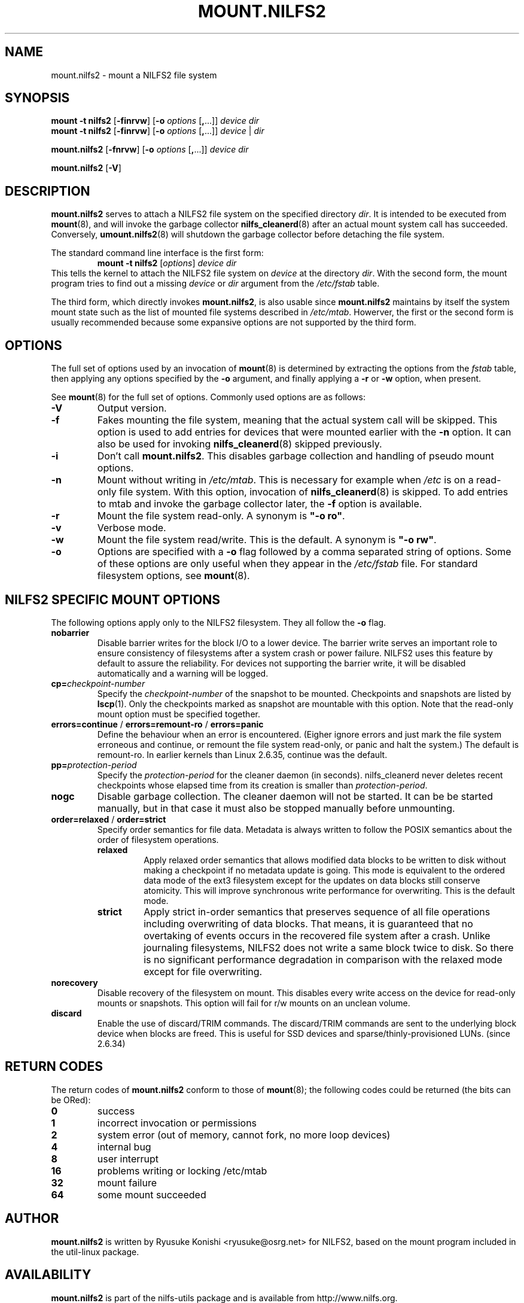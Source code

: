 .\"  Copyright (C) 2007-2008 Nippon Telegraph and Telephone Corporation.
.\"  Written by Ryusuke Konishi <ryusuke@osrg.net>
.\"
.TH MOUNT.NILFS2 8 "May 2008" "nilfs-utils version 2.0"
.SH NAME
mount.nilfs2 \- mount a NILFS2 file system
.SH SYNOPSIS
.B mount -t nilfs2
[\fB\-finrvw\fP] [\fB\-o\fP \fIoptions\fP [\fB,\fP...]] \fIdevice\fP \fIdir\fP
.br
.B mount -t nilfs2
[\fB\-finrvw\fP] [\fB\-o\fP \fIoptions\fP [\fB,\fP...]] \fIdevice\fP | \fIdir\fP
.sp
.B mount.nilfs2
[\fB\-fnrvw\fP] [\fB\-o\fP \fIoptions\fP [\fB,\fP...]] \fIdevice\fP \fIdir\fP
.sp
.B mount.nilfs2
[\fB\-V\fP]
.SH DESCRIPTION
.B mount.nilfs2
serves to attach a NILFS2 file system on the specified directory
\fIdir\fP. It is intended to be executed from \fBmount\fP(8), and will
invoke the garbage collector \fBnilfs_cleanerd\fP(8) after an actual
mount system call has succeeded.  Conversely, \fBumount.nilfs2\fP(8)
will shutdown the garbage collector before detaching the file system.
.PP
The standard command line interface is the first form:
.RS
.br
.BI "mount \-t nilfs2" " \fR[\fPoptions\fR]\fP device dir"
.RE
This tells the kernel to attach the NILFS2 file system on \fIdevice\fP
at the directory \fIdir\fP.  With the second form, the mount program
tries to find out a missing \fIdevice\fP or \fIdir\fP argument from
the \fI/etc/fstab\fP table.
.PP
The third form, which directly invokes \fBmount.nilfs2\fP, is also
usable since \fBmount.nilfs2\fP maintains by itself the system mount
state such as the list of mounted file systems described in
\fI/etc/mtab\fP. Howerver, the first or the second form is usually
recommended because some expansive options are not supported by the
third form.
.SH OPTIONS
The full set of options used by an invocation of \fBmount\fP(8) is
determined by extracting the options from the \fIfstab\fP table, then
applying any options specified by the \fB\-o\fP argument, and finally
applying a \fB\-r\fP or \fB\-w\fP option, when present.
.PP
See \fBmount\fP(8) for the full set of options.  Commonly used options
are as follows:
.TP
.B \-V
Output version.
.TP
.B \-f
Fakes mounting the file system, meaning that the actual system call
will be skipped.  This option is used to add entries for devices that
were mounted earlier with the \fB-n\fP option. It can also be used for
invoking \fBnilfs_cleanerd\fP(8) skipped previously.
.TP
.B \-i
Don't call \fBmount.nilfs2\fP.  This disables garbage collection
and handling of pseudo mount options.
.TP
.B \-n
Mount without writing in \fI/etc/mtab\fP.  This is necessary for
example when \fI/etc\fP is on a read-only file system.  With this
option, invocation of \fBnilfs_cleanerd\fP(8) is skipped.
To add entries to mtab and invoke the garbage collector later, the
\fB-f\fP option is available.
.TP
.B \-r
Mount the file system read-only.  A synonym is \fB"\-o ro"\fP.
.TP
.B \-v
Verbose mode.
.TP
.B \-w
Mount the file system read/write. This is the default. A synonym is
\fB"\-o rw"\fP.
.TP
.B \-o
Options are specified with a \fB\-o\fP flag followed by a comma
separated string of options.  Some of these options are only useful
when they appear in the \fI/etc/fstab\fP file.  For standard
filesystem options, see \fBmount\fP(8).
.SH "NILFS2 SPECIFIC MOUNT OPTIONS"
The following options apply only to the NILFS2 filesystem.  They all
follow the \fB\-o\fP flag.
.TP
.BR nobarrier
Disable barrier writes for the block I/O to a lower
device.  The barrier write serves an important role to ensure
consistency of filesystems after a system crash or power failure.
NILFS2 uses this feature by default to assure the reliability.  For
devices not supporting the barrier write, it will be disabled
automatically and a warning will be logged.
.TP
.BR cp=\fP\fIcheckpoint-number\fP
Specify the \fIcheckpoint-number\fP of the snapshot to be mounted.
Checkpoints and snapshots are listed by \fBlscp\fP(1).  Only the
checkpoints marked as snapshot are mountable with this option.  Note
that the read-only mount option must be specified together.
.TP
.BR errors=continue " / " errors=remount-ro " / " errors=panic
Define the behaviour when an error is encountered.  (Eigher ignore
errors and just mark the file system erroneous and continue, or
remount the file system read-only, or panic and halt the system.)  The
default is remount-ro.  In earlier kernels than Linux 2.6.35, continue
was the default.
.TP
.BR pp=\fP\fIprotection-period\fP
Specify the \fIprotection-period\fP for the cleaner daemon (in
seconds). nilfs_cleanerd never deletes recent checkpoints whose
elapsed time from its creation is smaller than
\fIprotection-period\fP.
.TP
.BR nogc
Disable garbage collection. The cleaner daemon will not be started.
It can be be started manually, but in that case it must also be
stopped manually before unmounting.
.TP
.BR order=relaxed " / " order=strict
Specify order semantics for file data.  Metadata is always written to
follow the POSIX semantics about the order of filesystem operations.
.RS
.TP
.B relaxed
Apply relaxed order semantics that allows modified data blocks to be
written to disk without making a checkpoint if no metadata update is
going.  This mode is equivalent to the ordered data mode of the ext3
filesystem except for the updates on data blocks still conserve
atomicity.  This will improve synchronous write performance for
overwriting.  This is the default mode.
.TP
.B strict
Apply strict in-order semantics that preserves sequence of all file
operations including overwriting of data blocks.  That means, it is
guaranteed that no overtaking of events occurs in the recovered file
system after a crash.  Unlike journaling filesystems, NILFS2 does not
write a same block twice to disk.  So there is no significant
performance degradation in comparison with the relaxed mode except for
file overwriting.
.RE
.TP
.BR norecovery
Disable recovery of the filesystem on mount.  This disables every
write access on the device for read-only mounts or snapshots.  This
option will fail for r/w mounts on an unclean volume.
.TP
.BR discard
Enable the use of discard/TRIM commands.  The discard/TRIM commands are
sent to the underlying block device when blocks are freed.  This is
useful for SSD devices and sparse/thinly-provisioned LUNs. (since 2.6.34)
.SH RETURN CODES
The return codes of \fBmount.nilfs2\fP conform to those of
\fBmount\fP(8); the following codes could be returned (the bits can be
ORed):
.TP
.BR 0
success
.TP
.BR 1
incorrect invocation or permissions
.TP
.BR 2
system error (out of memory, cannot fork, no more loop devices)
.TP
.BR 4
internal bug
.TP
.BR 8
user interrupt
.TP
.BR 16
problems writing or locking /etc/mtab
.TP
.BR 32
mount failure
.TP
.BR 64
some mount succeeded
.SH AUTHOR
.B mount.nilfs2
is written by Ryusuke Konishi <ryusuke@osrg.net> for NILFS2, based on
the mount program included in the util-linux package.
.SH AVAILABILITY
.B mount.nilfs2
is part of the nilfs-utils package and is available from
http://www.nilfs.org.
.SH SEE ALSO
.BR nilfs (8),
.BR mount (8),
.BR umount.nilfs2 (8),
.BR nilfs_cleanerd (8),
.BR lscp (1).
